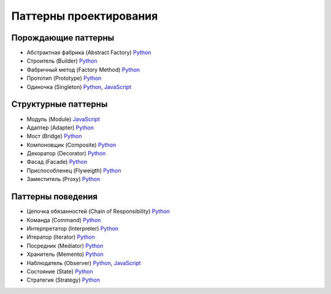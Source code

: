 =======================
Паттерны проектирования
=======================


Порождающие паттерны
====================

* Абстрактная фабрика (Abstract Factory) `Python <generating/abstract_factory.py>`_
* Строитель (Builder) `Python <generating/builder.py>`_
* Фабричный метод (Factory Method) `Python <generating/factory_method.py>`_
* Прототип (Prototype) `Python <generating/prototype.py>`_
* Одиночка (Singleton) `Python <generating/singleton.py>`_, `JavaScript <generating/singleton.js>`_


Структурные паттерны
====================

* Модуль (Module) `JavaScript <structural/module.js>`_
* Адаптер (Adapter) `Python <structural/adapter.py>`_
* Мост (Bridge) `Python <structural/bridge.py>`_
* Компоновщик (Composite) `Python <structural/composite.py>`_
* Декоратор (Decorator) `Python <structural/decorator.py>`_
* Фасад (Facade) `Python <structural/facade.py>`_
* Приспособленец (Flyweigth) `Python <structural/flyweight.py>`_
* Заместитель (Proxy) `Python <structural/proxy.py>`_


Паттерны поведения
==================

* Цепочка обязанностей (Chain of Responsibility) `Python <behavior/chain_of_responsibility.py>`_
* Команда (Command) `Python <behavior/command.py>`_
* Интерпретатор (Interpreter) `Python <behavior/interpreter.py>`_
* Итератор (Iterator) `Python <behavior/iterator.py>`_
* Посредник (Mediator) `Python <behavior/mediator.py>`_
* Хранитель (Memento) `Python <behavior/memento.py>`_
* Наблюдатель (Observer) `Python <behavior/observer.py>`_, `JavaScript <behavior/observer.js>`_
* Состояние (State) `Python <behavior/state.py>`_
* Стратегия (Strategy) `Python <behavior/strategy.py>`_
